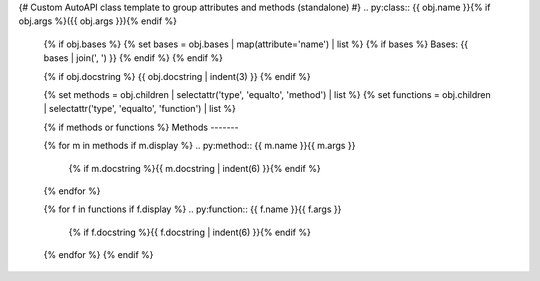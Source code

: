 {# Custom AutoAPI class template to group attributes and methods (standalone) #}
.. py:class:: {{ obj.name }}{% if obj.args %}({{ obj.args }}){% endif %}

   {% if obj.bases %}
   {% set bases = obj.bases | map(attribute='name') | list %}
   {% if bases %}
   Bases: {{ bases | join(', ') }}
   {% endif %}
   {% endif %}

   {% if obj.docstring %}
   {{ obj.docstring | indent(3) }}
   {% endif %}

   {% set methods = obj.children | selectattr('type', 'equalto', 'method') | list %}
   {% set functions = obj.children | selectattr('type', 'equalto', 'function') | list %}

   {% if methods or functions %}
   Methods
   -------

   {% for m in methods if m.display %}
   .. py:method:: {{ m.name }}{{ m.args }}

      {% if m.docstring %}{{ m.docstring | indent(6) }}{% endif %}
   {% endfor %}

   {% for f in functions if f.display %}
   .. py:function:: {{ f.name }}{{ f.args }}

      {% if f.docstring %}{{ f.docstring | indent(6) }}{% endif %}
   {% endfor %}
   {% endif %}

